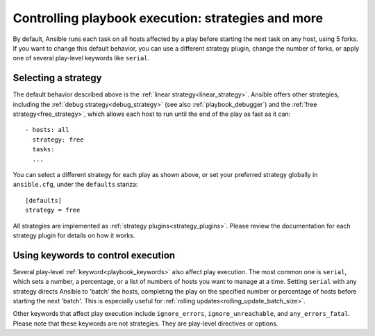 .. _playbooks_strategies:

Controlling playbook execution: strategies and more
===================================================

By default, Ansible runs each task on all hosts affected by a play before starting the next task on any host, using 5 forks. If you want to change this default behavior, you can use a different strategy plugin, change the number of forks, or apply one of several play-level keywords like ``serial``.

Selecting a strategy
--------------------
The default behavior described above is the :ref:`linear strategy<linear_strategy>`. Ansible offers other strategies, including the :ref:`debug strategy<debug_strategy>` (see also  :ref:`playbook_debugger`) and the :ref:`free strategy<free_strategy>`, which allows
each host to run until the end of the play as fast as it can::

    - hosts: all
      strategy: free
      tasks:
      ...

You can select a different strategy for each play as shown above, or set your preferred strategy globally in ``ansible.cfg``, under the ``defaults`` stanza::

    [defaults]
    strategy = free

All strategies are implemented as :ref:`strategy plugins<strategy_plugins>`. Please review the documentation for each strategy plugin for details on how it works.

Using keywords to control execution
-----------------------------------
Several play-level :ref:`keyword<playbook_keywords>` also affect play execution. The most common one is ``serial``, which sets a number, a percentage, or a list of numbers of hosts you want to manage at a time. Setting ``serial`` with any strategy directs Ansible to 'batch' the hosts, completing the play on the specified number or percentage of hosts before starting the next 'batch'. This is especially useful for :ref:`rolling updates<rolling_update_batch_size>`.

Other keywords that affect play execution include ``ignore_errors``, ``ignore_unreachable``, and ``any_errors_fatal``. Please note that these keywords are not strategies. They are play-level directives or options.

.. seealso::

   :ref:`about_playbooks`
       An introduction to playbooks
   :ref:`playbooks_reuse_roles`
       Playbook organization by roles
   `User Mailing List <https://groups.google.com/group/ansible-devel>`_
       Have a question?  Stop by the google group!
   `irc.freenode.net <http://irc.freenode.net>`_
       #ansible IRC chat channel
